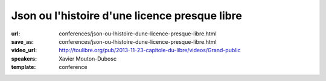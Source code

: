 ==============================================
Json ou l'histoire d'une licence presque libre
==============================================

:url: conferences/json-ou-lhistoire-dune-licence-presque-libre.html
:save_as: conferences/json-ou-lhistoire-dune-licence-presque-libre.html
:video_url: http://toulibre.org/pub/2013-11-23-capitole-du-libre/videos/Grand-public
:speakers: Xavier Mouton-Dubosc
:template: conference

.. html::

 <p>C&#39;est l&#39;histoire d&#39;une licence. Celle qui va avec un format de données devenu très utile pour le web, mais aussi dans les bases de données et les configurations d&#39;ordinateurs. Mais le problème, c&#39;est qu&#39;une blague dans cette licence tourne au grand casse-tête juridique.</p><p>Le choix d&#39;une licence ne se fait pas à la légère, tout comme en écrire une from scratch. Après une rapide présentation technique du XML et du JSON, je causerai surtout de juridique (bas niveau), d&#39;histoire (de la micro-informatique personnelle) et de politique</p>

